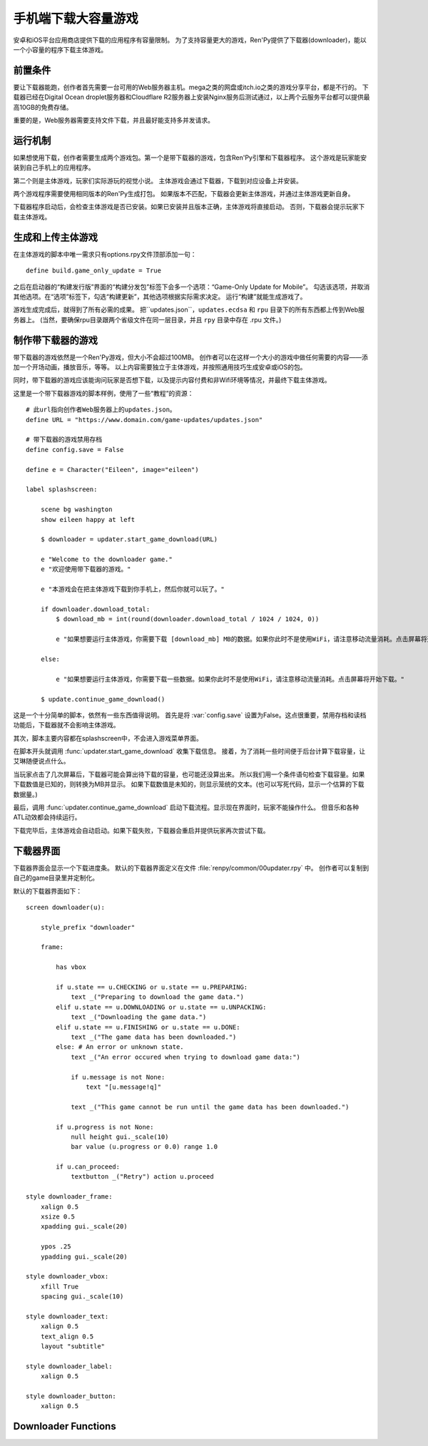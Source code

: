 .. _downloader-for-large-games-on-mobile:

手机端下载大容量游戏
====================================

安卓和iOS平台应用商店提供下载的应用程序有容量限制。
为了支持容量更大的游戏，Ren'Py提供了下载器(downloader)，能以一个小容量的程序下载主体游戏。

.. _downloader-requirements:

前置条件
------------

要让下载器能跑，创作者首先需要一台可用的Web服务器主机。mega之类的网盘或itch.io之类的游戏分享平台，都是不行的。
下载器已经在Digital Ocean droplet服务器和Cloudflare R2服务器上安装Nginx服务后测试通过，以上两个云服务平台都可以提供最高10GB的免费存储。

重要的是，Web服务器需要支持文件下载，并且最好能支持多并发请求。

.. _how-it-works:

运行机制
------------

如果想使用下载，创作者需要生成两个游戏包。第一个是带下载器的游戏，包含Ren'Py引擎和下载器程序。
这个游戏是玩家能安装到自己手机上的应用程序。

第二个则是主体游戏，玩家们实际游玩的视觉小说。
主体游戏会通过下载器，下载到对应设备上并安装。

两个游戏程序需要使用相同版本的Ren'Py生成打包。
如果版本不匹配，下载器会更新主体游戏，并通过主体游戏更新自身。

下载器程序启动后，会检查主体游戏是否已安装。如果已安装并且版本正确，主体游戏将直接启动。
否则，下载器会提示玩家下载主体游戏。

.. _building-and-uploading-the-main-game:

生成和上传主体游戏
------------------

在主体游戏的脚本中唯一需求只有options.rpy文件顶部添加一句：

::

    define build.game_only_update = True

之后在启动器的“构建发行版”界面的“构建分发包”标签下会多一个选项：“Game-Only Update for Mobile”。
勾选该选项，并取消其他选项。在“选项”标签下，勾选“构建更新”，其他选项根据实际需求决定。
运行“构建”就能生成游戏了。

游戏生成完成后，就得到了所有必需的成果。
把``updates.json``，``updates.ecdsa`` 和 ``rpu`` 目录下的所有东西都上传到Web服务器上。
(当然，要确保rpu目录跟两个省级文件在同一层目录，并且 ``rpy`` 目录中存在 .rpu 文件。)

.. _making-a-downloader-game:

制作带下载器的游戏
------------------------

带下载器的游戏依然是一个Ren'Py游戏，但大小不会超过100MB。
创作者可以在这样一个大小的游戏中做任何需要的内容——添加一个开场动画，播放音乐，等等。
以上内容需要独立于主体游戏，并按照通用技巧生成安卓或iOS的包。

同时，带下载器的游戏应该能询问玩家是否想下载，以及提示内容付费和非Wifi环境等情况，并最终下载主体游戏。

这里是一个带下载器游戏的脚本样例，使用了一些“教程”的资源：

::

    # 此url指向创作者Web服务器上的updates.json。
    define URL = "https://www.domain.com/game-updates/updates.json"

    # 带下载器的游戏禁用存档
    define config.save = False

    define e = Character("Eileen", image="eileen")

    label splashscreen:

        scene bg washington
        show eileen happy at left

        $ downloader = updater.start_game_download(URL)

        e "Welcome to the downloader game."
        e "欢迎使用带下载器的游戏。"

        e "本游戏会在把主体游戏下载到你手机上，然后你就可以玩了。"

        if downloader.download_total:
            $ download_mb = int(round(downloader.download_total / 1024 / 1024, 0))

            e "如果想要运行主体游戏，你需要下载 [download_mb] MB的数据。如果你此时不是使用WiFi，请注意移动流量消耗。点击屏幕将开始下载。"

        else:

            e "如果想要运行主体游戏，你需要下载一些数据。如果你此时不是使用WiFi，请注意移动流量消耗。点击屏幕将开始下载。"

        $ update.continue_game_download()

这是一个十分简单的脚本，依然有一些东西值得说明。
首先是将 :var:`config.save` 设置为False。这点很重要，禁用存档和读档功能后，下载器就不会影响主体游戏。

其次，脚本主要内容都在splashscreen中，不会进入游戏菜单界面。

在脚本开头就调用 :func:`updater.start_game_download` 收集下载信息。
接着，为了消耗一些时间便于后台计算下载容量，让艾琳随便说点什么。

当玩家点击了几次屏幕后，下载器可能会算出待下载的容量，也可能还没算出来。
所以我们用一个条件语句检查下载容量。如果下载数值是已知的，则转换为MB并显示。
如果下载数值是未知的，则显示笼统的文本。(也可以写死代码，显示一个估算的下载数据量。)

最后，调用 :func:`updater.continue_game_download` 启动下载流程。显示现在界面时，玩家不能操作什么。
但音乐和各种ATL动效都会持续运行。

下载完毕后，主体游戏会自动启动。如果下载失败，下载器会重启并提供玩家再次尝试下载。

.. _downloader-screen:

下载器界面
-----------------

下载器界面会显示一个下载进度条。
默认的下载器界面定义在文件 :file:`renpy/common/00updater.rpy` 中。
创作者可以复制到自己的game目录里并定制化。

默认的下载器界面如下：

::

    screen downloader(u):

        style_prefix "downloader"

        frame:

            has vbox

            if u.state == u.CHECKING or u.state == u.PREPARING:
                text _("Preparing to download the game data.")
            elif u.state == u.DOWNLOADING or u.state == u.UNPACKING:
                text _("Downloading the game data.")
            elif u.state == u.FINISHING or u.state == u.DONE:
                text _("The game data has been downloaded.")
            else: # An error or unknown state.
                text _("An error occured when trying to download game data:")

                if u.message is not None:
                    text "[u.message!q]"

                text _("This game cannot be run until the game data has been downloaded.")

            if u.progress is not None:
                null height gui._scale(10)
                bar value (u.progress or 0.0) range 1.0

            if u.can_proceed:
                textbutton _("Retry") action u.proceed

    style downloader_frame:
        xalign 0.5
        xsize 0.5
        xpadding gui._scale(20)

        ypos .25
        ypadding gui._scale(20)

    style downloader_vbox:
        xfill True
        spacing gui._scale(10)

    style downloader_text:
        xalign 0.5
        text_align 0.5
        layout "subtitle"

    style downloader_label:
        xalign 0.5

    style downloader_button:
        xalign 0.5


Downloader Functions
--------------------

.. function:: updater.continue_game_download(screen='downloader')

    继续下载游戏数据。该函数会不断循环直到下载完毕，或者用户退出游戏。

.. function:: updater.start_game_download(url, **kwargs)

    从 *url* 开始下载游戏数据。该函数会确定下载哪些东西，并返回一个Update对象。

